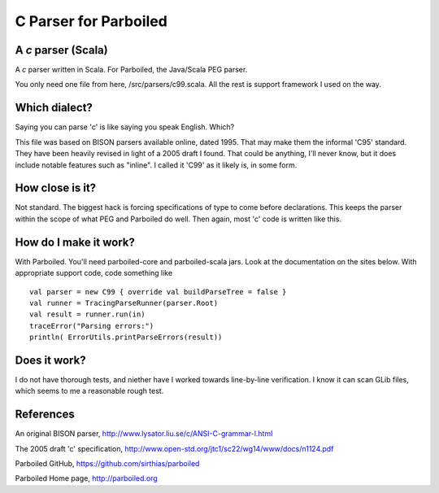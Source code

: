 ======================
C Parser for Parboiled
======================

A `c` parser (Scala)
--------------------
A `c` parser written in Scala. For Parboiled, the Java/Scala PEG parser.

You only need one file from here, /src/parsers/c99.scala. All the rest is support framework I used on the way.


Which dialect?
--------------
Saying you can parse 'c' is like saying you speak English. Which?

This file was based on BISON parsers available online, dated 1995. That may make them the informal 'C95' standard. They have been heavily revised in light of a 2005 draft I found. That could be anything, I'll never know, but it does include notable features such as "inline". I called it 'C99' as it likely is, in some form.


How close is it?
----------------
Not standard. The biggest hack is forcing specifications of type to come before declarations. This keeps the parser within the scope of what PEG and Parboiled do well. Then again, most 'c' code is written like this.


How do I make it work?
----------------------
With Parboiled. You'll need parboiled-core and parboiled-scala jars. Look at the documentation on the sites below. With appropriate support code, code something like ::

    val parser = new C99 { override val buildParseTree = false }
    val runner = TracingParseRunner(parser.Root)
    val result = runner.run(in)
    traceError("Parsing errors:")
    println( ErrorUtils.printParseErrors(result))


Does it work?
-------------
I do not have thorough tests, and niether have I worked towards line-by-line verification. I know it can scan GLib files, which seems to me a reasonable rough test.

 
References
----------------

An original BISON parser,
http://www.lysator.liu.se/c/ANSI-C-grammar-l.html

The 2005 draft 'c' specification,
http://www.open-std.org/jtc1/sc22/wg14/www/docs/n1124.pdf

Parboiled GitHub,
https://github.com/sirthias/parboiled

Parboiled Home page,
http://parboiled.org

